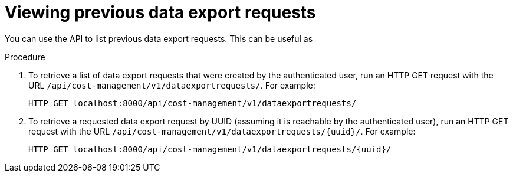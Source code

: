 // Module included in the following assemblies:
//
// <List assemblies here, each on a new line>

// Base the file name and the ID on the module title. For example:
// * file name: proc_viewing_data_export_requests.adoc
// * ID: [id="proc_viewing_data_export_requests"]
// * Title: = Viewing previous data export requests

// The ID is used as an anchor for linking to the module. Avoid changing it after the module has been published to ensure existing links are not broken.
[id="proc_viewing_data_export_requests"]
// The `context` attribute enables module reuse. Every module's ID includes {context}, which ensures that the module has a unique ID even if it is reused multiple times in a guide.
= Viewing previous data export requests

You can use the API to list previous data export requests. This can be useful as 

.Procedure

. To retrieve a list of data export requests that were created by the authenticated user, run an HTTP GET request with the URL `/api/cost-management/v1/dataexportrequests/`. For example:
+
----
HTTP GET localhost:8000/api/cost-management/v1/dataexportrequests/
----
+
//add example output
. To retrieve a requested data export request by UUID (assuming it is reachable by the authenticated user), run an HTTP GET request with the URL `/api/cost-management/v1/dataexportrequests/{uuid}/`. For example:
+
----
HTTP GET localhost:8000/api/cost-management/v1/dataexportrequests/{uuid}/
----
//add example output

////
//.Verification steps
//(Optional) Provide the user with verification method(s) for the procedure, such as expected output or commands that can be used to check for success or failure.

.Additional resources

* A bulleted list of links to other material closely related to the contents of the procedure module.
* Currently, modules cannot include xrefs, so you cannot include links to other content in your collection. If you need to link to another assembly, add the xref to the assembly that includes this module.
* For more details on writing procedure modules, see the link:https://github.com/redhat-documentation/modular-docs#modular-documentation-reference-guide[Modular Documentation Reference Guide].
* Use a consistent system for file names, IDs, and titles. For tips, see _Anchor Names and File Names_ in link:https://github.com/redhat-documentation/modular-docs#modular-documentation-reference-guide[Modular Documentation Reference Guide].
////
